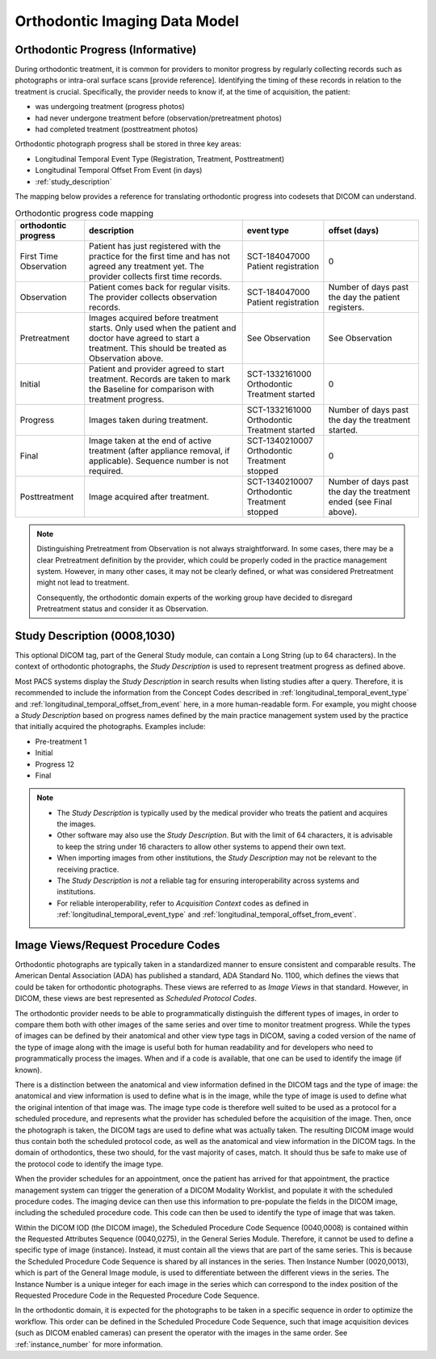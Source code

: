 .. _oip_data_model:

Orthodontic Imaging Data Model
==============================


.. _orthodontic_progress:

Orthodontic Progress (Informative)
----------------------------------

During orthodontic treatment, it is common for providers to monitor progress by regularly collecting records such as photographs or intra-oral surface scans [provide reference]. Identifying the timing of these records in relation to the treatment is crucial. Specifically, the provider needs to know if, at the time of acquisition, the patient:

- was undergoing treatment (progress photos)
- had never undergone treatment before (observation/pretreatment photos)
- had completed treatment (posttreatment photos)

Orthodontic photograph progress shall be stored in three key areas:

- Longitudinal Temporal Event Type (Registration, Treatment, Posttreatment)
- Longitudinal Temporal Offset From Event (in days)
- :ref:`study_description`

The mapping below provides a reference for translating orthodontic progress into codesets that DICOM can understand.

.. _progress_codes:
.. list-table:: Orthodontic progress code mapping
    :header-rows: 1

    * - orthodontic progress
      - description
      - event type
      - offset (days)
    * - First Time Observation
      - Patient has just registered with the practice for the first time and has not agreed any treatment yet. The provider collects first time records.
      - SCT-184047000 Patient registration
      - 0
    * - Observation
      - Patient comes back for regular visits. The provider collects observation records.
      - SCT-184047000 Patient registration
      - Number of days past the day the patient registers.
    * - Pretreatment
      - Images acquired before treatment starts. Only used when the patient and doctor have agreed to start a treatment. This should be treated as Observation above.
      - See Observation
      - See Observation
    * - Initial
      - Patient and provider agreed to start treatment. Records are taken to mark the Baseline for comparison with treatment progress.
      - SCT-1332161000 Orthodontic Treatment started
      - 0
    * - Progress
      - Images taken during treatment.
      - SCT-1332161000 Orthodontic Treatment started
      - Number of days past the day the treatment started.
    * - Final
      - Image taken at the end of active treatment (after appliance removal, if applicable). Sequence number is not required.
      - SCT-1340210007 Orthodontic Treatment stopped
      - 0
    * - Posttreatment
      - Image acquired after treatment.
      - SCT-1340210007 Orthodontic Treatment stopped
      - Number of days past the day the treatment ended (see Final above).


.. note::

  Distinguishing Pretreatment from Observation is not always straightforward. In some cases, there may be a clear Pretreatment definition by the provider, which could be properly coded in the practice management system. However, in many other cases, it may not be clearly defined, or what was considered Pretreatment might not lead to treatment.

  Consequently, the orthodontic domain experts of the working group have decided to disregard Pretreatment status and consider it as Observation.


Study Description (0008,1030)
-----------------------------

This optional DICOM tag, part of the General Study module, can contain a Long String (up to 64 characters). In the context of orthodontic photographs, the *Study Description* is used to represent treatment progress as defined above.

Most PACS systems display the *Study Description* in search results when listing studies after a query. Therefore, it is recommended to include the information from the Concept Codes described in :ref:`longitudinal_temporal_event_type` and :ref:`longitudinal_temporal_offset_from_event` here, in a more human-readable form. For example, you might choose a *Study Description* based on progress names defined by the main practice management system used by the practice that initially acquired the photographs. Examples include:

- Pre-treatment 1
- Initial
- Progress 12
- Final

.. note::
    - The *Study Description* is typically used by the medical provider who treats the patient and acquires the images.
    - Other software may also use the *Study Description*. But with the limit of 64 characters, it is advisable to keep the string under 16 characters to allow other systems to append their own text.
    - When importing images from other institutions, the *Study Description* may not be relevant to the receiving practice.
    - The *Study Description* is *not* a reliable tag for ensuring interoperability across systems and institutions.
    - For reliable interoperability, refer to *Acquisition Context* codes as defined in :ref:`longitudinal_temporal_event_type` and :ref:`longitudinal_temporal_offset_from_event`.



Image Views/Request Procedure Codes
-----------------------------------

Orthodontic photographs are typically taken in a standardized manner to ensure
consistent and comparable results. The American Dental Association (ADA) has
published a standard, ADA Standard No. 1100, which defines the views that could
be taken for orthodontic photographs. These views are referred to as *Image
Views* in that standard. However, in DICOM, these views are best represented as
*Scheduled Protocol Codes*.

The orthodontic provider needs to be able to programmatically distinguish the
different types of images, in order to compare them both with other images of
the same series and over time to monitor treatment progress. While the types of
images can be defined by their anatomical and other view type tags in DICOM,
saving a coded version of the name of the type of image along with the image is
useful both for human readability and for developers who need to
programmatically process the images. When and if a code is available, that one
can be used to identify the image (if known).

There is a distinction between the anatomical and view information defined in
the DICOM tags and the type of image: the anatomical and view information is
used to define what is in the image, while the type of image is used to define
what the original intention of that image was. The image type code is therefore
well suited to be used as a protocol for a scheduled procedure, and represents
what the provider has scheduled before the acquisition of the image. Then, once
the photograph is taken, the DICOM tags are used to define what was actually
taken.  The resulting DICOM image would thus contain both the scheduled protocol
code, as well as the anatomical and view information in the DICOM tags. In the
domain of orthodontics, these two should, for the vast majority of cases, match.
It should thus be safe to make use of the protocol code to identify the image
type.

When the provider schedules for an appointment, once the patient has arrived for
that appointment, the practice management system can trigger the generation of a
DICOM Modality Worklist, and populate it with the scheduled procedure codes. The
imaging device can then use this information to pre-populate the fields in the
DICOM image, including the scheduled procedure code. This code can then be used
to identify the type of image that was taken.

Within the DICOM IOD (the DICOM image), the Scheduled Procedure Code Sequence
(0040,0008) is contained within the Requested Attributes Sequence (0040,0275),
in the General Series Module. Therefore, it cannot be used to define a specific
type of image (instance). Instead, it must contain all the views that are part
of the same series. This is because the Scheduled Procedure Code Sequence is
shared by all instances in the series. Then Instance Number (0020,0013), which
is part of the General Image module, is used to differentiate between the
different views in the series. The Instance Number is a unique integer for each
image in the series which can correspond to the index position of the Requested
Procedure Code in the Requested Procedure Code Sequence.

In the orthodontic domain, it is expected for the photographs to be taken in a
specific sequence in order to optimize the workflow. This order can be defined
in the Scheduled Procedure Code Sequence, such that image acquisition devices
(such as DICOM enabled cameras) can present the operator with the images in the
same order. See :ref:`instance_number` for more information.
